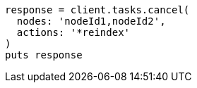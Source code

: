 [source, ruby]
----
response = client.tasks.cancel(
  nodes: 'nodeId1,nodeId2',
  actions: '*reindex'
)
puts response
----
